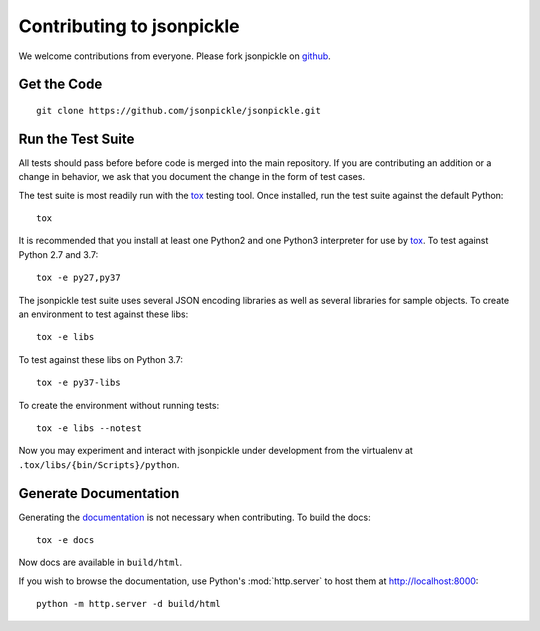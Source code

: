 ==========================
Contributing to jsonpickle
==========================

We welcome contributions from everyone.  Please fork jsonpickle on
`github <http://github.com/jsonpickle/jsonpickle>`_.

Get the Code
============

.. _jsonpickle-contrib-checkout:

::

    git clone https://github.com/jsonpickle/jsonpickle.git

Run the Test Suite
==================

All tests should pass before before code is merged into the main repository.
If you are contributing an addition or a change in behavior, we ask that you
document the change in the form of test cases.

.. _tox: https://tox.readthedocs.io/

The test suite is most readily run with the `tox`_ testing tool.
Once installed, run the test suite against the default Python::

    tox

It is recommended that you install at least one Python2 and one Python3
interpreter for use by tox_. To test against Python 2.7 and 3.7::

    tox -e py27,py37

The jsonpickle test suite uses several JSON encoding libraries as well as
several libraries for sample objects. To create an environment to test
against these libs::

    tox -e libs

To test against these libs on Python 3.7::

    tox -e py37-libs

To create the environment without running tests::

    tox -e libs --notest

Now you may experiment and interact with jsonpickle under development
from the virtualenv at ``.tox/libs/{bin/Scripts}/python``.


Generate Documentation
======================

Generating the documentation_ is not necessary when contributing.
To build the docs::

    tox -e docs

Now docs are available in ``build/html``.

If you wish to browse the documentation, use Python's :mod:`http.server`
to host them at http://localhost:8000::

    python -m http.server -d build/html

.. _documentation: http://jsonpickle.github.com
.. _Sphinx: http://sphinx.pocoo.org

